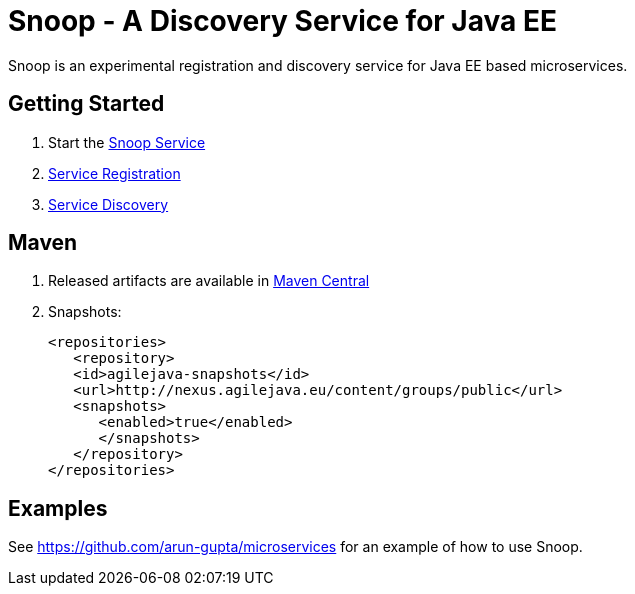 = Snoop - A Discovery Service for Java EE

Snoop is an experimental registration and discovery service for Java EE based microservices.

== Getting Started

. Start the link:snoop-service.adoc[Snoop Service]
. link:service-registration.adoc[Service Registration]
. link:service-discovery.adoc[Service Discovery]

== Maven

. Released artifacts are available in link:http://search.maven.org/#search%7Cga%7C1%7Csnoop[Maven Central]
. Snapshots:
 
 <repositories>
    <repository>
    <id>agilejava-snapshots</id>
    <url>http://nexus.agilejava.eu/content/groups/public</url>
    <snapshots>
       <enabled>true</enabled>
       </snapshots>
    </repository>
 </repositories>

== Examples

See link:https://github.com/arun-gupta/microservices[https://github.com/arun-gupta/microservices] for an example 
of how to use Snoop.
